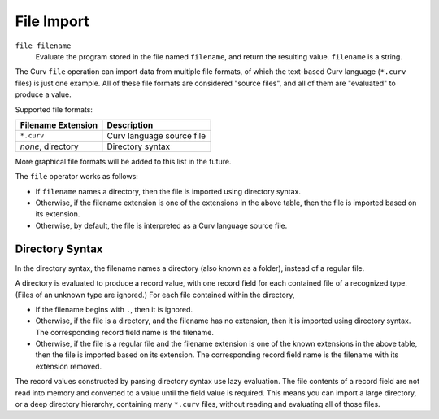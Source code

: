 File Import
===========

``file filename``
  Evaluate the program stored in the file named ``filename``,
  and return the resulting value. ``filename`` is a string.

The Curv ``file`` operation can import data from multiple file formats,
of which the text-based Curv language (``*.curv`` files) is just one example.
All of these file formats are considered "source files",
and all of them are "evaluated" to produce a value.

Supported file formats:

==================   ===========
Filename Extension   Description
==================   ===========
``*.curv``           Curv language source file
*none*, directory    Directory syntax
==================   ===========

More graphical file formats will be added to this list in the future.

The ``file`` operator works as follows:

* If ``filename`` names a directory, then the file is imported using directory syntax.
* Otherwise, if the filename extension is one of the extensions in the above table,
  then the file is imported based on its extension.
* Otherwise, by default, the file is interpreted as a Curv language source file.

Directory Syntax
----------------
In the directory syntax, the filename names a directory (also known as a folder),
instead of a regular file.

A directory is evaluated to produce a record value, with one record field for
each contained file of a recognized type. (Files of an unknown type are ignored.)
For each file contained within the directory,

* If the filename begins with ``.``, then it is ignored.
* Otherwise, if the file is a directory, and the filename has no extension,
  then it is imported using directory syntax.
  The corresponding record field name is the filename.
* Otherwise, if the file is a regular file and the filename extension is one
  of the known extensions in the above table, then the file is imported
  based on its extension. The corresponding record field name is the filename
  with its extension removed.

The record values constructed by parsing directory syntax use lazy evaluation.
The file contents of a record field are not read into memory and converted to a value
until the field value is required. This means you can import a large directory,
or a deep directory hierarchy, containing many ``*.curv`` files, without reading and
evaluating all of those files.
